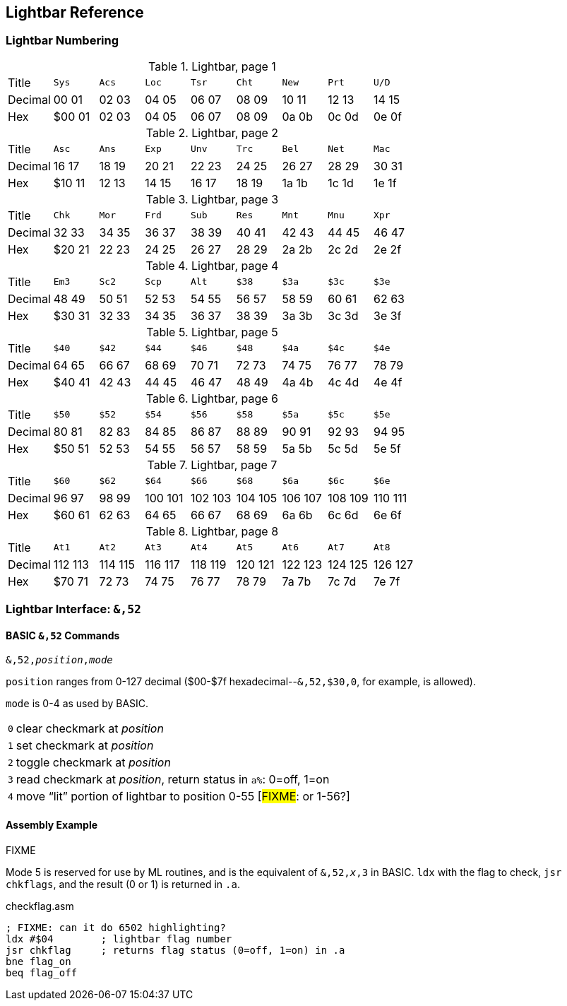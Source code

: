 == Lightbar Reference

=== Lightbar Numbering

.Lightbar, page 1
[width="100%",cols="1*<,8*^"]
|====================
| Title   | `Sys`  |  `Acs`  |  `Loc`  |  `Tsr`  |  `Cht`  |  `New`  |  `Prt`  |  `U/D`  
| Decimal | 00&nbsp;01 | 02&nbsp;03 | 04&nbsp;05 | 06&nbsp;07 | 08&nbsp;09 | 10&nbsp;11 | 12&nbsp;13 | 14&nbsp;15
| Hex     | $00&nbsp;01 | 02&nbsp;03 | 04&nbsp;05 | 06&nbsp;07 | 08&nbsp;09 | 0a&nbsp;0b | 0c&nbsp;0d | 0e&nbsp;0f
|====================

.Lightbar, page 2
[width="100%",cols="1*<,8*^"]
|====================
| Title   | `Asc`  |  `Ans`  |  `Exp`  |  `Unv`  |  `Trc`  |  `Bel`  |  `Net`  |  `Mac`  
| Decimal | 16&nbsp;17 | 18&nbsp;19 | 20&nbsp;21 | 22&nbsp;23 | 24&nbsp;25 | 26&nbsp;27 | 28&nbsp;29 | 30&nbsp;31
| Hex     | $10&nbsp;11 | 12&nbsp;13 | 14&nbsp;15 | 16&nbsp;17 | 18&nbsp;19 | 1a&nbsp;1b | 1c&nbsp;1d | 1e&nbsp;1f
|====================

.Lightbar, page 3
[width="100%",cols="1*<,8*^"]
|====================
| Title   | `Chk` | `Mor` | `Frd` | `Sub` | `Res` | `Mnt` | `Mnu` | `Xpr`  
| Decimal |  32&nbsp;33 | 34&nbsp;35 | 36&nbsp;37 | 38&nbsp;39 | 40&nbsp;41 | 42&nbsp;43 | 44&nbsp;45 | 46&nbsp;47
| Hex     | $20&nbsp;21 | 22&nbsp;23 | 24&nbsp;25 | 26&nbsp;27 | 28&nbsp;29 | 2a&nbsp;2b | 2c&nbsp;2d | 2e&nbsp;2f 
|====================

.Lightbar, page 4
[width="100%",cols="1*<,8*^"]
|====================
| Title   | `Em3`  |  `Sc2`  |  `Scp`  |  `Alt`  |  `$38`  |  `$3a`  |  `$3c`  |  `$3e`  
| Decimal | 48&nbsp;49 | 50&nbsp;51 | 52&nbsp;53 | 54&nbsp;55 | 56&nbsp;57 | 58&nbsp;59 | 60&nbsp;61 | 62&nbsp;63
| Hex     |$30&nbsp;31 | 32&nbsp;33 | 34&nbsp;35 | 36&nbsp;37 | 38&nbsp;39 | 3a&nbsp;3b | 3c&nbsp;3d | 3e&nbsp;3f
|====================

.Lightbar, page 5
[width="100%",cols="1*<,8*^"]
|====================
| Title   | `$40`  |  `$42`  |  `$44`  |  `$46`  |  `$48`  |  `$4a`  |  `$4c`  |  `$4e`  
| Decimal | 64&nbsp;65 | 66&nbsp;67 | 68&nbsp;69 | 70&nbsp;71 | 72&nbsp;73 | 74&nbsp;75 | 76&nbsp;77 | 78&nbsp;79
| Hex     |$40&nbsp;41 | 42&nbsp;43 | 44&nbsp;45 | 46&nbsp;47 | 48&nbsp;49 | 4a&nbsp;4b | 4c&nbsp;4d | 4e&nbsp;4f
|====================

.Lightbar, page 6
[width="100%",cols="1*<,8*^"]
|====================
|  Title |  `$50`  |  `$52`  |  `$54`  |  `$56`  |  `$58`  |  `$5a`  |  `$5c`  |  `$5e` 
|Decimal | 80&nbsp;81 | 82&nbsp;83 | 84&nbsp;85 | 86&nbsp;87 | 88&nbsp;89 | 90&nbsp;91 | 92&nbsp;93 | 94&nbsp;95
|    Hex | $50&nbsp;51 | 52&nbsp;53 | 54&nbsp;55 | 56&nbsp;57 | 58&nbsp;59 | 5a&nbsp;5b | 5c&nbsp;5d | 5e&nbsp;5f
|====================

.Lightbar, page 7
[width="100%",cols="1*<,8*^"]
|====================
|  Title |  `$60`  |  `$62`  |  `$64`  |  `$66`  |  `$68`  |  `$6a`  |  `$6c`  |  `$6e` 
|Decimal | 96&nbsp;97 | 98&nbsp;99 | 100&nbsp;101 | 102&nbsp;103 | 104&nbsp;105 | 106&nbsp;107 | 108&nbsp;109 | 110&nbsp;111
|    Hex | $60&nbsp;61 | 62&nbsp;63 | 64&nbsp;65 | 66&nbsp;67 | 68&nbsp;69 | 6a&nbsp;6b | 6c&nbsp;6d | 6e&nbsp;6f
|====================

.Lightbar, page 8
[width="100%",cols="1*<,8*^"]
|====================
| Title   | `At1` | `At2` | `At3` | `At4` | `At5` | `At6` | `At7` | `At8` 
| Decimal | 112&nbsp;113 | 114&nbsp;115 | 116&nbsp;117 | 118&nbsp;119 | 120&nbsp;121 | 122&nbsp;123 | 124&nbsp;125 | 126&nbsp;127 
| Hex     | $70&nbsp;71 | 72&nbsp;73 | 74&nbsp;75 | 76&nbsp;77 | 78&nbsp;79 | 7a&nbsp;7b | 7c&nbsp;7d | 7e&nbsp;7f 
|====================

=== Lightbar Interface: `&,52`

==== BASIC `&,52` Commands [[ampersand-lightbar]]

`&,52,_position_,_mode_`

`position` ranges from 0-127 decimal ($00-$7f hexadecimal--`&,52,$30,0`, for example, is allowed). 

`mode` is 0-4 as used by BASIC.

[options="autowidth"]
|====================
| `0` | clear checkmark at _position_
| `1` | set checkmark at _position_
| `2` | toggle checkmark at _position_
| `3` | read checkmark at _position_, return status in `a%`: 0=off, 1=on 
| `4` | move "`lit`" portion of lightbar to position 0-55 [#FIXME#: or 1-56?] 
|====================

==== Assembly Example

FIXME

Mode 5 is reserved for use by ML routines, and is the equivalent of `&,52,_x_,3` in BASIC. `ldx` with the flag to check, `jsr chkflags`, and the result (0 or 1) is returned in `.a`.

.checkflag.asm
[source,6502]
----
; FIXME: can it do 6502 highlighting?
ldx #$04	; lightbar flag number
jsr chkflag	; returns flag status (0=off, 1=on) in .a
bne flag_on
beq flag_off
----

